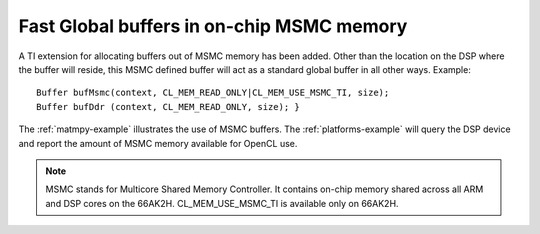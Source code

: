 ******************************************
Fast Global buffers in on-chip MSMC memory
******************************************
A TI extension for allocating buffers out of MSMC memory has been
added. Other than the location on the DSP where the buffer will
reside, this MSMC defined buffer will act as a standard global buffer
in all other ways. Example:
::

   Buffer bufMsmc(context, CL_MEM_READ_ONLY|CL_MEM_USE_MSMC_TI, size);
   Buffer bufDdr (context, CL_MEM_READ_ONLY, size); }

The :ref:`matmpy-example` illustrates the use of MSMC buffers. 
The :ref:`platforms-example` will query the DSP device and report 
the amount of MSMC memory available for OpenCL use.

.. note::
   MSMC stands for Multicore Shared Memory Controller. It contains on-chip 
   memory shared across all ARM and DSP cores on the 66AK2H. 
   CL_MEM_USE_MSMC_TI is available only on 66AK2H.

